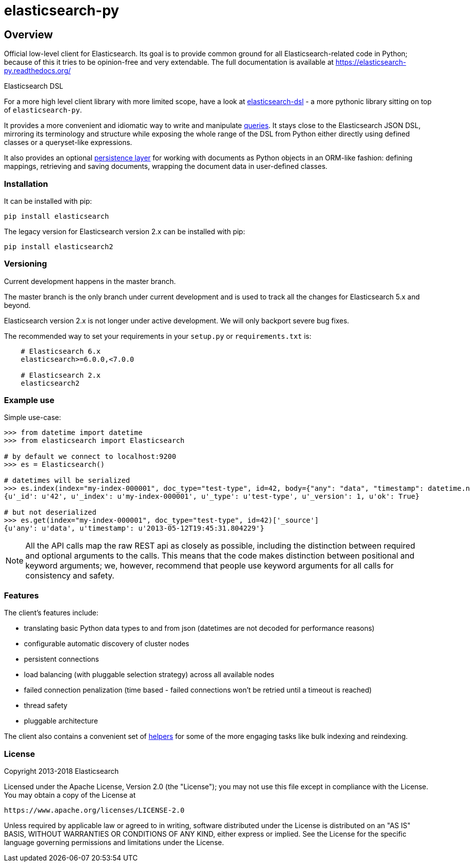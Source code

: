 = elasticsearch-py

== Overview

Official low-level client for Elasticsearch. Its goal is to provide common
ground for all Elasticsearch-related code in Python; because of this it tries
to be opinion-free and very extendable. The full documentation is available at
https://elasticsearch-py.readthedocs.org/

.Elasticsearch DSL
************************************************************************************
For a more high level client library with more limited scope, have a look at
https://elasticsearch-dsl.readthedocs.org/[elasticsearch-dsl] - a more pythonic library
sitting on top of `elasticsearch-py`.

It provides a more convenient and idiomatic way to write and manipulate
https://elasticsearch-dsl.readthedocs.org/en/latest/search_dsl.html[queries]. It
stays close to the Elasticsearch JSON DSL, mirroring its terminology and
structure while exposing the whole range of the DSL from Python either directly
using defined classes or a queryset-like expressions.

It also provides an optional
https://elasticsearch-dsl.readthedocs.org/en/latest/persistence.html#doctype[persistence
layer] for working with documents as Python objects in an ORM-like fashion:
defining mappings, retrieving and saving documents, wrapping the document data
in user-defined classes.
************************************************************************************


=== Installation

It can be installed with pip:

[source,sh]
------------------------------------
pip install elasticsearch
------------------------------------

The legacy version for Elasticsearch version 2.x can be installed with pip:

[source,sh]
------------------------------------
pip install elasticsearch2
------------------------------------

=== Versioning

Current development happens in the master branch.

The master branch is the only branch under current development and 
is used to track all the changes for Elasticsearch 5.x and beyond.

Elasticsearch version 2.x is not longer under active development. 
We will only backport severe bug fixes.

The recommended way to set your requirements in your `setup.py` or
`requirements.txt` is:

[source,txt]
------------------------------------
    # Elasticsearch 6.x
    elasticsearch>=6.0.0,<7.0.0

    # Elasticsearch 2.x
    elasticsearch2
------------------------------------

=== Example use

Simple use-case:

[source,python]
------------------------------------
>>> from datetime import datetime
>>> from elasticsearch import Elasticsearch

# by default we connect to localhost:9200
>>> es = Elasticsearch()

# datetimes will be serialized
>>> es.index(index="my-index-000001", doc_type="test-type", id=42, body={"any": "data", "timestamp": datetime.now()})
{u'_id': u'42', u'_index': u'my-index-000001', u'_type': u'test-type', u'_version': 1, u'ok': True}

# but not deserialized
>>> es.get(index="my-index-000001", doc_type="test-type", id=42)['_source']
{u'any': u'data', u'timestamp': u'2013-05-12T19:45:31.804229'}
------------------------------------

[NOTE]
All the API calls map the raw REST api as closely as possible, including
the distinction between required and optional arguments to the calls. This
means that the code makes distinction between positional and keyword arguments;
we, however, recommend that people use keyword arguments for all calls for
consistency and safety.

=== Features

The client's features include:

* translating basic Python data types to and from json (datetimes are not
  decoded for performance reasons)

* configurable automatic discovery of cluster nodes

* persistent connections

* load balancing (with pluggable selection strategy) across all available nodes

* failed connection penalization (time based - failed connections won't be
  retried until a timeout is reached)

* thread safety

* pluggable architecture

The client also contains a convenient set of
https://elasticsearch-py.readthedocs.org/en/master/helpers.html[helpers] for
some of the more engaging tasks like bulk indexing and reindexing.


=== License

Copyright 2013-2018 Elasticsearch

Licensed under the Apache License, Version 2.0 (the "License");
you may not use this file except in compliance with the License.
You may obtain a copy of the License at

    https://www.apache.org/licenses/LICENSE-2.0

Unless required by applicable law or agreed to in writing, software
distributed under the License is distributed on an "AS IS" BASIS,
WITHOUT WARRANTIES OR CONDITIONS OF ANY KIND, either express or implied.
See the License for the specific language governing permissions and
limitations under the License.
